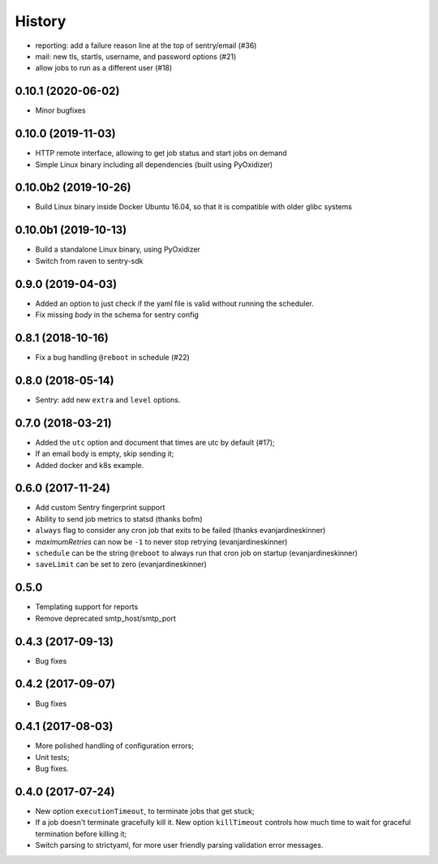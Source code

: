 =======
History
=======

?????
-------

* reporting: add a failure reason line at the top of sentry/email (#36)
* mail: new tls, startls, username, and password options (#21)
* allow jobs to run as a different user (#18)


0.10.1 (2020-06-02)
-------------------

* Minor bugfixes


0.10.0 (2019-11-03)
-------------------

* HTTP remote interface, allowing to get job status and start jobs on demand
* Simple Linux binary including all dependencies (built using PyOxidizer)

0.10.0b2 (2019-10-26)
---------------------

* Build Linux binary inside Docker Ubuntu 16.04, so that it is compatible with
  older glibc systems

0.10.0b1 (2019-10-13)
---------------------
* Build a standalone Linux binary, using PyOxidizer
* Switch from raven to sentry-sdk

0.9.0 (2019-04-03)
------------------
* Added an option to just check if the yaml file is valid without running the scheduler.
* Fix missing `body` in the schema for sentry config


0.8.1 (2018-10-16)
------------------
* Fix a bug handling ``@reboot`` in schedule (#22)

0.8.0 (2018-05-14)
------------------
* Sentry: add new ``extra`` and ``level`` options.


0.7.0 (2018-03-21)
------------------

* Added the ``utc`` option and document that times are utc by default (#17);
* If an email body is empty, skip sending it;
* Added docker and k8s example.


0.6.0 (2017-11-24)
------------------
* Add custom Sentry fingerprint support
* Ability to send job metrics to statsd (thanks bofm)
* ``always`` flag to consider any cron job that exits to be failed
  (thanks evanjardineskinner)
* `maximumRetries` can now be ``-1`` to never stop retrying (evanjardineskinner)
* ``schedule`` can be the string ``@reboot`` to always run that cron job on startup
  (evanjardineskinner)
* ``saveLimit`` can be set to zero (evanjardineskinner)

0.5.0
------------------
* Templating support for reports
* Remove deprecated smtp_host/smtp_port

0.4.3 (2017-09-13)
------------------
* Bug fixes

0.4.2 (2017-09-07)
------------------
* Bug fixes

0.4.1 (2017-08-03)
------------------

* More polished handling of configuration errors;
* Unit tests;
* Bug fixes.

0.4.0 (2017-07-24)
------------------

* New option ``executionTimeout``, to terminate jobs that get stuck;
* If a job doesn't terminate gracefully kill it.  New option ``killTimeout``
  controls how much time to wait for graceful termination before killing it;
* Switch parsing to strictyaml, for more user friendly parsing validation error
  messages.
